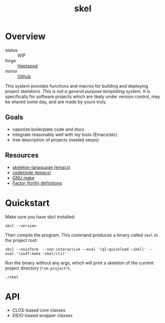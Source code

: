 #+TITLE: skel
#+DESCRIPTION: project skeletons
* Overview 
+ status :: WIP
+ forge :: [[https://lab.rwest.io/ellis/skel][Heptapod]]
+ mirror :: [[https://github.com/richardwesthaver/skel][Github]]

This system provides functions and macros for building and deploying
project skeletons. /This is not a general purpose templating
system/. It is specifically for software projects which are likely
under version control, may be shared some day, and are made by yours
truly.

** Goals
- vaporize boilerplate code and docs
- integrate reasonably well with my tools (Emacs/etc)
- tree description of projects (nested sexps)
** Resources
- [[https://www.gnu.org/software/emacs/manual/html_node/autotype/Skeleton-Language.html][skeleton-lanaguage (emacs)]]
- [[https://github.com/emacs-mirror/emacs/tree/master/lisp/cedet/ede][cedet/ede (emacs)]]
- [[https://www.gnu.org/software/make/manual/make.html][GNU make]]
- [[https://docs.factorcode.org/content/article-vocabularies.html][Factor (forth) definitions]]
* Quickstart
Make sure you have sbcl installed:
#+begin_src shell :results pp
sbcl --version
#+end_src

#+RESULTS:
: SBCL 2.3.7

Then compile the program. This command produces a binary called =skel=
in the project root:
#+begin_src shell :results pp
sbcl --noinform  --non-interactive --eval '(ql:quickload :skel)' --eval '(asdf:make :skel/cli)'
#+end_src

#+RESULTS:
#+begin_example
To load "skel":
  Load 1 ASDF system:
    skel
; Loading "skel"
...
compressed 32768 bytes into 634 at level 9
compressed 25460736 bytes into 4654694 at level 9
compressed 8060928 bytes into 2550706 at level 9
compressed 2162688 bytes into 536454 at level 9
compressed 12976128 bytes into 3308675 at level 9
#+end_example

Run the binary without any args, which will print a skeleton of the
current project directory (=*sk-project*=).

#+begin_src shell :results pp
./skel
#+end_src

#+RESULTS:
#+begin_example
#<SKEL ID=NIL>

#<SK-PROJECT TYPE=NIL, RULES=NIL, DOCUMENTS=NIL, SCRIPTS=NIL, SNIPPETS=NIL, ABBREVS=NIL, ID=NIL>

#<SK-SOURCE ID=NIL>

#<SK-TARGET ID=NIL>

#<SK-RECIPE COMMANDS=NIL, ID=NIL>

#<SK-RULE TARGET=NIL, SOURCE=NIL, RECIPE=NIL, ID=NIL>

#<SK-DOCUMENT ID=NIL>

#<SK-SCRIPT ID=NIL>

#<SK-CONFIG ID=NIL>

#<SK-SNIPPET ID=NIL>

#<SK-ABBREV ID=NIL>

#+end_example

* API
- CLOS-based core classes
- EIEIO-based wrapper classes
#+begin_src dot :file api.svg :exports results
  digraph { splines=true; label="CLOS API"; labelloc="t"; node [shape=record];
    sk [label="(skel :ID :AST)"]
    methods [label="(sk-compile sk-expand sk-build\nsk-run sk-init sk-new sk-save\nsk-tangle sk-weave sk-call sk-print)"]
    skmet [label="(sk-meta :NAME :PATH :VERSION :DESCRIPTION)"]
    skcmd [label="(sk-command)"]
    sktar [label="(sk-target)"]
    sksrc [label="(sk-source)"]
    skrec [label="(sk-recipe :COMMANDS)"]
    skrul [label="(sk-rule :TARGET :SOURCE :RECIPE)"]
    skdoc [label="(sk-document)"]
    skscr [label="(sk-script)"]
    skcfg [label="(sk-config)"]
    sksni [label="(sk-snippet)"]    
    skabb [label="(sk-abbrev)"]
    skpro [label="(sk-project\l:RULES\l:DOCUMENTS\l:SCRIPTS\l:SNIPPETS\l:ABBREVS)\l"]
    sk -> skmet
    sk -> skcfg
    sk -> sksni
    sk -> skabb
    sk -> sktar
    sk -> skrul
    sk -> sksrc
    sk -> skcmd
    skmet -> skpro
    skmet -> skdoc    
    skmet -> skscr    
    skrul -> skpro
    skscr -> skpro
    skdoc -> skpro
    sksni -> skpro
    skabb -> skpro
    sktar -> skrul
    sksrc -> skrul
    skrec -> skrul
    skcmd -> skrec
  }
#+end_src

#+RESULTS:
[[file:api.svg]]
